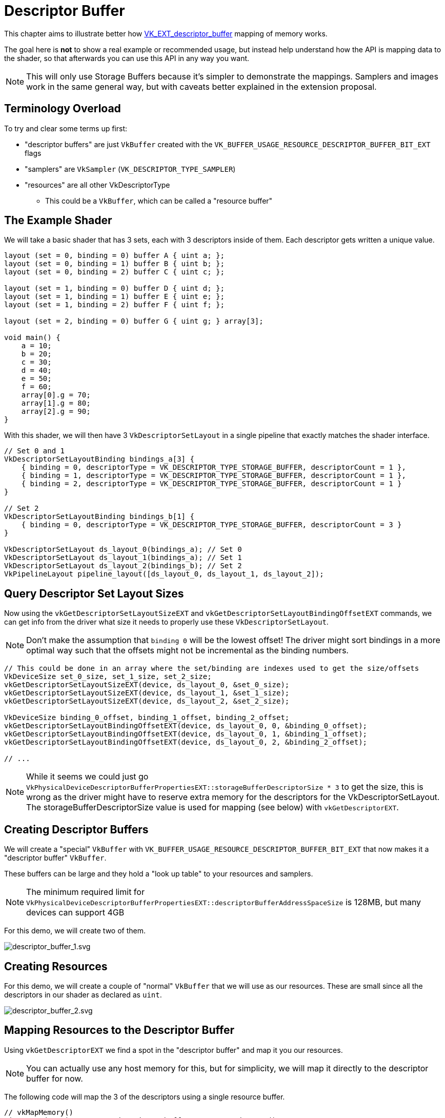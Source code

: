 // Copyright 2025 The Khronos Group, Inc.
// SPDX-License-Identifier: CC-BY-4.0

ifndef::chapters[:chapters:]
ifndef::images[:images: images/]

[[descriptor-buffer]]
= Descriptor Buffer

This chapter aims to illustrate better how link:https://github.com/KhronosGroup/Vulkan-Docs/blob/main/proposals/VK_EXT_descriptor_buffer.adoc[VK_EXT_descriptor_buffer] mapping of memory works.

The goal here is **not** to show a real example or recommended usage, but instead help understand how the API is mapping data to the shader, so that afterwards you can use this API in any way you want.

[NOTE]
====
This will only use Storage Buffers because it's simpler to demonstrate the mappings. Samplers and images work in the same general way, but with caveats better explained in the extension proposal.
====

== Terminology Overload

To try and clear some terms up first:

* "descriptor buffers" are just `VkBuffer` created with the `VK_BUFFER_USAGE_RESOURCE_DESCRIPTOR_BUFFER_BIT_EXT` flags
* "samplers" are `VkSampler` (`VK_DESCRIPTOR_TYPE_SAMPLER`)
* "resources" are all other VkDescriptorType
** This could be a `VkBuffer`, which can be called a "resource buffer"

== The Example Shader

We will take a basic shader that has 3 sets, each with 3 descriptors inside of them. Each descriptor gets written a unique value.

[source,glsl]
----
layout (set = 0, binding = 0) buffer A { uint a; };
layout (set = 0, binding = 1) buffer B { uint b; };
layout (set = 0, binding = 2) buffer C { uint c; };

layout (set = 1, binding = 0) buffer D { uint d; };
layout (set = 1, binding = 1) buffer E { uint e; };
layout (set = 1, binding = 2) buffer F { uint f; };

layout (set = 2, binding = 0) buffer G { uint g; } array[3];

void main() {
    a = 10;
    b = 20;
    c = 30;
    d = 40;
    e = 50;
    f = 60;
    array[0].g = 70;
    array[1].g = 80;
    array[2].g = 90;
}
----

With this shader, we will then have 3 `VkDescriptorSetLayout` in a single pipeline that exactly matches the shader interface.

[source,c++]
----
// Set 0 and 1
VkDescriptorSetLayoutBinding bindings_a[3] {
    { binding = 0, descriptorType = VK_DESCRIPTOR_TYPE_STORAGE_BUFFER, descriptorCount = 1 },
    { binding = 1, descriptorType = VK_DESCRIPTOR_TYPE_STORAGE_BUFFER, descriptorCount = 1 },
    { binding = 2, descriptorType = VK_DESCRIPTOR_TYPE_STORAGE_BUFFER, descriptorCount = 1 }
}

// Set 2
VkDescriptorSetLayoutBinding bindings_b[1] {
    { binding = 0, descriptorType = VK_DESCRIPTOR_TYPE_STORAGE_BUFFER, descriptorCount = 3 }
}

VkDescriptorSetLayout ds_layout_0(bindings_a); // Set 0
VkDescriptorSetLayout ds_layout_1(bindings_a); // Set 1
VkDescriptorSetLayout ds_layout_2(bindings_b); // Set 2
VkPipelineLayout pipeline_layout([ds_layout_0, ds_layout_1, ds_layout_2]);
----

== Query Descriptor Set Layout Sizes

Now using the `vkGetDescriptorSetLayoutSizeEXT` and `vkGetDescriptorSetLayoutBindingOffsetEXT` commands, we can get info from the driver what size it needs to properly use these `VkDescriptorSetLayout`.

[NOTE]
====
Don't make the assumption that `binding 0` will be the lowest offset! The driver might sort bindings in a more optimal way such that the offsets might not be incremental as the binding numbers.
====

[source,c++]
----
// This could be done in an array where the set/binding are indexes used to get the size/offsets
VkDeviceSize set_0_size, set_1_size, set_2_size;
vkGetDescriptorSetLayoutSizeEXT(device, ds_layout_0, &set_0_size);
vkGetDescriptorSetLayoutSizeEXT(device, ds_layout_1, &set_1_size);
vkGetDescriptorSetLayoutSizeEXT(device, ds_layout_2, &set_2_size);

VkDeviceSize binding_0_offset, binding_1_offset, binding_2_offset;
vkGetDescriptorSetLayoutBindingOffsetEXT(device, ds_layout_0, 0, &binding_0_offset);
vkGetDescriptorSetLayoutBindingOffsetEXT(device, ds_layout_0, 1, &binding_1_offset);
vkGetDescriptorSetLayoutBindingOffsetEXT(device, ds_layout_0, 2, &binding_2_offset);

// ...
----

[NOTE]
====
While it seems we could just go `VkPhysicalDeviceDescriptorBufferPropertiesEXT::storageBufferDescriptorSize * 3` to get the size, this is wrong as the driver might have to reserve extra memory for the descriptors for the VkDescriptorSetLayout. The storageBufferDescriptorSize value is used for mapping (see below) with `vkGetDescriptorEXT`.
====

== Creating Descriptor Buffers

We will create a "special" `VkBuffer` with `VK_BUFFER_USAGE_RESOURCE_DESCRIPTOR_BUFFER_BIT_EXT` that now makes it a "descriptor buffer" `VkBuffer`.

These buffers can be large and they hold a "look up table" to your resources and samplers.

[NOTE]
====
The minimum required limit for `VkPhysicalDeviceDescriptorBufferPropertiesEXT::descriptorBufferAddressSpaceSize` is 128MB, but many devices can support 4GB
====

For this demo, we will create two of them.

image::{images}descriptor_buffer_1.svg[descriptor_buffer_1.svg]

== Creating Resources

For this demo, we will create a couple of "normal" `VkBuffer` that we will use as our resources. These are small since all the descriptors in our shader as declared as `uint`.

image::{images}descriptor_buffer_2.svg[descriptor_buffer_2.svg]

== Mapping Resources to the Descriptor Buffer

Using `vkGetDescriptorEXT` we find a spot in the "descriptor buffer" and map it you our resources.

[NOTE]
====
You can actually use any host memory for this, but for simplicity, we will map it directly to the descriptor buffer for now.
====

The following code will map the 3 of the descriptors using a single resource buffer.

[source,c++]
----
// vkMapMemory()
uint8_t* descriptor_ptr = descriptor_buffer_a.GetMappedMemory();

// 64 in this example
size_t descriptor_size = VkPhysicalDeviceDescriptorBufferPropertiesEXT::storageBufferDescriptorSize;

VkDeviceAddress buffer_x_address = vkGetBufferDeviceAddress(buffer_x);

// Example results from vkGetDescriptorSetLayoutBindingOffsetEXT
VkDeviceSize binding_0_offset = 0;
VkDeviceSize binding_1_offset = 64;
VkDeviceSize binding_2_offset = 128;

VkDescriptorGetInfoEXT get_info;
get_info.type = VK_DESCRIPTOR_TYPE_STORAGE_BUFFER;

get_info.data.pStorageBuffer->range = 4;
get_info.data.pStorageBuffer->address = buffer_x_address;
vkGetDescriptorEXT(get_info, descriptor_size, descriptor_ptr + binding_0_offset);

get_info.data.pStorageBuffer->address = buffer_x_address + 4;
vkGetDescriptorEXT(get_info, descriptor_size, descriptor_ptr + binding_1_offset);

get_info.data.pStorageBuffer->address = buffer_x_address + 12;
vkGetDescriptorEXT(get_info, descriptor_size, descriptor_ptr + binding_2_offset);
----

image::{images}descriptor_buffer_3.svg[descriptor_buffer_3.svg]

We can also have each descriptor map to its own resource buffer.

[source,c++]
----
// Switching descriptor buffers
descriptor_ptr = descriptor_buffer_b.GetMappedMemory();

get_info.data.pStorageBuffer->address = buffer_y1_address;
vkGetDescriptorEXT(get_info, descriptor_size, descriptor_ptr + binding_0_offset);

get_info.data.pStorageBuffer->address = buffer_y2_address;
vkGetDescriptorEXT(get_info, descriptor_size, descriptor_ptr + binding_1_offset);

get_info.data.pStorageBuffer->address = buffer_y3_address;
vkGetDescriptorEXT(get_info, descriptor_size, descriptor_ptr + binding_2_offset);
----

image::{images}descriptor_buffer_4.svg[descriptor_buffer_4.svg]

And finally we can bind our last set.

[source,c++]
----
size_t set_offset = 256;
assert(set_offset > set_1_size);
assert(set_offset.IsAligned(VkPhysicalDeviceDescriptorBufferPropertiesEXT::descriptorBufferOffsetAlignment));

get_info.data.pStorageBuffer->address = buffer_z0_address;
vkGetDescriptorEXT(get_info, descriptor_size, descriptor_ptr + set_offset + binding_0_offset);

get_info.data.pStorageBuffer->address = buffer_z1_address;
vkGetDescriptorEXT(get_info, descriptor_size, descriptor_ptr + set_offset + binding_1_offset);

get_info.data.pStorageBuffer->address = buffer_z2_address;
vkGetDescriptorEXT(get_info, descriptor_size, descriptor_ptr + set_offset + binding_2_offset);
----

image::{images}descriptor_buffer_5.svg[descriptor_buffer_5.svg]

== Binding Descriptor Buffers to the Command Buffer

With `vkCmdBindDescriptorBuffersEXT` we will now bind the "descriptor buffer" to the command buffer.

[NOTE]
====
While you can create multiple descriptor buffers, there is a stricter limit how many are bound.
The validation layers will warn you if you go over limits such as `maxDescriptorBufferBindings` or `maxResourceDescriptorBufferBindings`.
====

[source,c++]
----
VkDescriptorBufferBindingInfoEXT binding_info[2];
binding_info[0].address = descriptor_buffer_a.Address();
binding_info[0].usage = VK_BUFFER_USAGE_RESOURCE_DESCRIPTOR_BUFFER_BIT_EXT;
binding_info[1].address = descriptor_buffer_b.Address();
binding_info[1].usage = VK_BUFFER_USAGE_RESOURCE_DESCRIPTOR_BUFFER_BIT_EXT;
vkCmdBindDescriptorBuffersEXT(commandbuffer, 2, binding_info);
----

image::{images}descriptor_buffer_6.svg[descriptor_buffer_6.svg]

== Binding Offsets

Next we will call `vkCmdSetDescriptorBufferOffsetsEXT` and line up the `VkDescriptorSetLayout` (from the `VkPipelineLayout`) to our descriptor buffer.

[NOTE]
====
Most commands recorded in a command buffer can be in any order as long as it's in/out of a render pass, and before a draw.
`vkCmdSetDescriptorBufferOffsetsEXT` needs to be called **after** `vkCmdBindDescriptorBuffersEXT`.
====

[source,c++]
----
size_t set_offset = 256; // from above

uint32_t first_set = 0;
uint32_t set_count = 3;
uint32_t buffer_index[3] = {0, 1, 1};
VkDeviceSize buffer_offset[3] = {0, 0, set_offset};
vkCmdSetDescriptorBufferOffsetsEXT(commandbuffer, pipeline_bind_point, pipeline_layout, first_set, set_count, buffer_index, buffer_offset);
----

image::{images}descriptor_buffer_7.svg[descriptor_buffer_7.svg]

== Draw away

That is it, from here you can just call `vkCmdDraw` (or other action commands such as `vkCmdDispatch`) and everything should be working!

image::{images}descriptor_buffer_8.svg[descriptor_buffer_8.svg]

== Descriptor is actually just memory

When you call `vkGetDescriptorEXT` what is really happening? The driver is actually just taking the `VkDescriptorGetInfoEXT` information and turning it into a binary blob, which even the application can read now!

[source,c++]
----
// Can be used to print on your machine as well
void print_bytes(const void* memory, size_t size) {
    const uint8_t* bytes = (uint8_t*)memory;
    printf("--- (at %p) ---\n", memory);
    for (size_t i = 0; i < size; ++i) {
        printf("%02X ", bytes[i]);
        if ((i + 1) % 16 == 0) {
            printf("\n");
        }
    }
    printf("\n");
}


void* some_host_memory = buffer.GetMappedMemory();
vkGetDescriptorEXT(device, get_info, descriptor_size, some_host_memory);

print_bytes(some_host_memory, descriptor_size);

// printf output running on Lavapipe
// This represents what a "descriptor" is as a binary blob
--- (at 0x71841c1e7240) ---
00 80 1E 1C 84 71 00 00 10 00 00 00 00 00 00 00
00 00 00 00 00 00 00 00 00 00 00 00 00 00 00 00
00 00 00 00 00 00 00 00 00 00 00 00 00 00 00 00
00 00 00 00 00 00 00 00 00 00 00 00 00 00 00 00
----

=== Copying the descriptor yourself

So with this knowledge, we should now realize we can actually just `memcpy` the descriptor ourselves.

[source,c++]
----
void* host_memory = malloc(descriptor_size);

VkDescriptorGetInfoEXT get_info;
get_info.type = VK_DESCRIPTOR_TYPE_STORAGE_BUFFER;
get_info.data.pStorageBuffer->range = 4;
get_info.data.pStorageBuffer->address = buffer_x_address;
vkGetDescriptorEXT(get_info, descriptor_size, host_memory);

void* descriptor_ptr = descriptor_buffer_a.GetMappedMemory();

memcpy(descriptor_ptr, host_memory, descriptor_size)
----

image::{images}descriptor_buffer_9.svg[descriptor_buffer_9.svg]


=== Copying the descriptor on the GPU

So we can go another step and make our descriptor buffer not even host visible.

We can write the descriptor into a "staging" `VkBuffer` and then copy it on the GPU.

[source,c++]
----
void* staging_buffer_ptr = staging_buffer.GetMappedMemory();

vkGetDescriptorEXT(get_info, descriptor_size, staging_buffer_ptr);

vkCmdCopyBuffer(srcBuffer = staging_buffer, dstBuffer = descriptor_buffer_a);
----

image::{images}descriptor_buffer_10.svg[descriptor_buffer_10.svg]

=== Don't forget to add synchronization

When copying memory into your descriptor buffer, make sure to add a barrier with `VK_ACCESS_2_DESCRIPTOR_BUFFER_READ_BIT_EXT` to ensure that any writes will be visible by the GPU when it needs to access it!